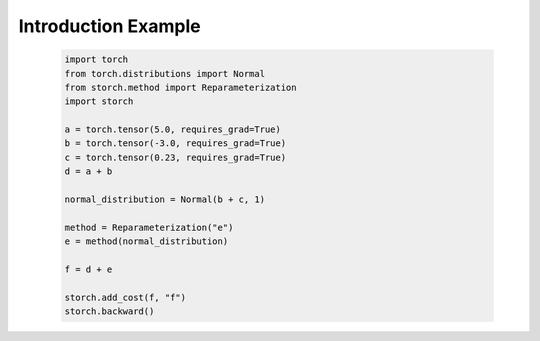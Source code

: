 Introduction Example
====================
    .. code-block:: python

      import torch
      from torch.distributions import Normal
      from storch.method import Reparameterization
      import storch

      a = torch.tensor(5.0, requires_grad=True)
      b = torch.tensor(-3.0, requires_grad=True)
      c = torch.tensor(0.23, requires_grad=True)
      d = a + b

      normal_distribution = Normal(b + c, 1)

      method = Reparameterization("e")
      e = method(normal_distribution)

      f = d + e

      storch.add_cost(f, "f")
      storch.backward()

